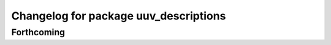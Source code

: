 ^^^^^^^^^^^^^^^^^^^^^^^^^^^^^^^^^^^^^^
Changelog for package uuv_descriptions
^^^^^^^^^^^^^^^^^^^^^^^^^^^^^^^^^^^^^^

Forthcoming
-----------
